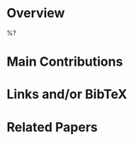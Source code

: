 #+startup: latexpreview inlineimages indent

* Overview
%?

* Main Contributions

* Links and/or BibTeX

* Related Papers
